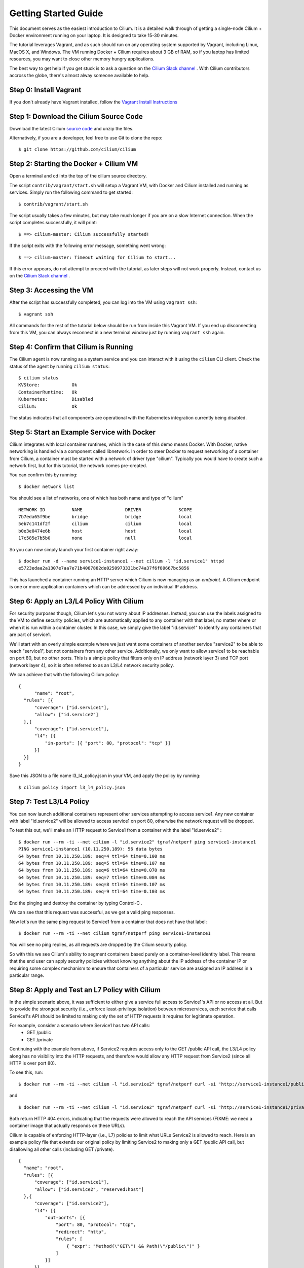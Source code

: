 Getting Started Guide
=====================

This document serves as the easiest introduction to Cilium.   It is a detailed walk through
of getting a single-node Cilium + Docker environment running on your laptop.
It is designed to take 15-30 minutes.

The tutorial leverages Vagrant, and as such should run on any operating system supported
by Vagrant, including Linux, MacOS X, and Windows.   The VM running Docker + Cilium requires
about 3 GB of RAM, so if you laptop has limited resources, you may want to close other memory
hungry applications.

The best way to get help if you get stuck is to ask a question on the
`Cilium Slack channel <https://cilium.herokuapp.com>`_ .  With Cilium contributors
accross the globe, there's almost alway someone available to help.

Step 0: Install Vagrant
-----------------------

If you don't already have Vagrant installed, follow the
`Vagrant Install Instructions <https://www.vagrantup.com/docs/installation/>`_


Step 1: Download the Cilium Source Code
---------------------------------------

Download the latest Cilium `source code <https://github.com/cilium/cilium/archive/master.zip>`_ and unzip the files.

Alternatively, if you are a developer, feel free to use Git to clone the repo:

::

    $ git clone https://github.com/cilium/cilium

Step 2: Starting the Docker + Cilium VM
---------------------------------------

Open a terminal and cd into the top of the cilium source directory.

The script ``contrib/vagrant/start.sh`` will setup a Vagrant VM, with Docker and Cilium installed
and running as services.  Simply run the following
command to get started:

::

    $ contrib/vagrant/start.sh

The script usually takes a few minutes, but may take much longer if you are on a
slow Internet connection.   When the script completes successfully, it will print:

::

   $ ==> cilium-master: Cilium successfully started!

If the script exits with the following error message, something went wrong:

::

   $ ==> cilium-master: Timeout waiting for Cilium to start...

If this error appears, do not attempt to proceed with the tutorial, as later steps will not
work properly.   Instead, contact us on the `Cilium Slack channel <https://cilium.herokuapp.com>`_ .

Step 3: Accessing the VM
------------------------

After the script has successfully completed, you can log into the VM using
``vagrant ssh``:

::

    $ vagrant ssh


All commands for the rest of the tutorial below should be run from inside this Vagrant VM.
If you end up disconnecting from this VM, you can always reconnect in a new terminal window
just by running ``vagrant ssh`` again.


Step 4: Confirm that Cilium is Running
--------------------------------------

The Cilium agent is now running as a system service and you can interact with
it using the ``cilium`` CLI client. Check the status of the agent by running
``cilium status``:

::

    $ cilium status
    KVStore:            Ok
    ContainerRuntime:   Ok
    Kubernetes:         Disabled
    Cilium:             Ok

The status indicates that all components are operational with the Kubernetes
integration currently being disabled.

Step 5: Start an Example Service with Docker
--------------------------------------------

Cilium integrates with local container runtimes, which in the case of this demo means Docker.
With Docker, native networking is handled via a component called libnetwork. In order to steer
Docker to request networking of a container from Cilium, a container must be
started with a network of driver type "cilium". Typically you would have to
create such a network first, but for this tutorial, the network comes pre-created.

You can confirm this by running:

::

   $ docker network list

You should see a list of networks, one of which has both name and type of "cilium"

::

    NETWORK ID          NAME                DRIVER              SCOPE
    7b7eda65f9be        bridge              bridge              local
    5eb7c141df2f        cilium              cilium              local
    b0e3e0474e6b        host                host                local
    17c585e7b5b0        none                null                local

So you can now simply launch your first container right away:

::

    $ docker run -d --name service1-instance1 --net cilium -l "id.service1" httpd
    e5723edaa2a1307e7aa7e71b4087882de0250973331bc74a37f6f80667bc5856


This has launched a container running an HTTP server which Cilium is now
managing as an `endpoint`. A Cilium endpoint is one or more application
containers which can be addressed by an individual IP address.


Step 6: Apply an L3/L4 Policy With Cilium
--------------------------------------------

For security purposes though, Cilium let's you not worry about IP addresses.  Instead, you can
use the labels assigned to the VM to define security policies, which are automatically applied to
any container with that label, no matter where or when it is run within a container cluster.  In
this case, we simply give the label "id.service1" to identify any containers that are part of service1.

We'll start with an overly simple example where we just want some containers of another service "service2" to
be able to reach "service1", but not containers from any other service.  Additionally, we only want to allow
service1 to be reachable on port 80, but no other ports.  This is a simple policy that filters only on IP address
(network layer 3) and TCP port (network layer 4), so it is often referred to as an L3/L4 network security policy.


We can achieve that with the following Cilium policy:

::

  {
        "name": "root",
    "rules": [{
        "coverage": ["id.service1"],
        "allow": ["id.service2"]
    },{
        "coverage": ["id.service1"],
        "l4": [{
            "in-ports": [{ "port": 80, "protocol": "tcp" }]
        }]
    }]
  }

Save this JSON to a file name l3_l4_policy.json in your VM, and apply the policy by running:

::

  $ cilium policy import l3_l4_policy.json


Step 7: Test L3/L4 Policy
-------------------------

You can now launch additional containers represent other services attempting to access service1.
Any new container with label "id.service2" will be allowed to access service1 on port 80, otherwise
the network request will be dropped.

To test this out, we'll make an HTTP request to Service1 from a container with the label "id.service2" :

::

    $ docker run --rm -ti --net cilium -l "id.service2" tgraf/netperf ping service1-instance1
    PING service1-instance1 (10.11.250.189): 56 data bytes
    64 bytes from 10.11.250.189: seq=4 ttl=64 time=0.100 ms
    64 bytes from 10.11.250.189: seq=5 ttl=64 time=0.107 ms
    64 bytes from 10.11.250.189: seq=6 ttl=64 time=0.070 ms
    64 bytes from 10.11.250.189: seq=7 ttl=64 time=0.084 ms
    64 bytes from 10.11.250.189: seq=8 ttl=64 time=0.107 ms
    64 bytes from 10.11.250.189: seq=9 ttl=64 time=0.103 ms

End the pinging and destroy the container by typing Control-C .

We can see that this request was successful, as we get a valid ping responses.

Now let's run the same ping request to Service1 from a container that does not have that label:

::

    $ docker run --rm -ti --net cilium tgraf/netperf ping service1-instance1

You will see no ping replies, as all requests are dropped by the Cilium security policy.

So with this we see Cilium's ability to segment containers based purely on a container-level
identity label.  This means that the end user can apply security policies without knowing
anything about the IP address of the container IP or requiring some complex mechanism to ensure
that containers of a particular service are assigned an IP address in a particular range.


Step 8:  Apply and Test an L7 Policy with Cilium
------------------------------------------------

In the simple scenario above, it was sufficient to either give a service full access to Service1's API
or no access at all.   But to provide the strongest security (i.e., enforce least-privilege isolation)
between microservices, each service that calls Service1's API should be limited to making only the set
of HTTP requests it requires for legitimate operation.

For example, consider a scenario where Service1 has two API calls:
 * GET /public
 * GET /private

Continuing with the example from above, if Service2 requires access only to the GET /public API call,
the L3/L4 policy along has no visibility into the HTTP requests, and therefore would allow any HTTP request
from Service2 (since all HTTP is over port 80).

To see this, run:

::

    $ docker run --rm -ti --net cilium -l "id.service2" tgraf/netperf curl -si 'http://service1-instance1/public'

and

::

    $ docker run --rm -ti --net cilium -l "id.service2" tgraf/netperf curl -si 'http://service1-instance1/private'

Both return HTTP 404 errors, indicating that the requests were allowed to reach the API services (FIXME: we need a container image
that actually responds on these URLs).

Cilium is capable of enforcing HTTP-layer (i.e., L7) policies to limit what URLs Service2 is allowed to reach.  Here is an
example policy file that extends our original policy by limiting Service2 to making only a GET /public API call, but disallowing
all other calls (including GET /private).

::

  {
    "name": "root",
    "rules": [{
        "coverage": ["id.service1"],
        "allow": ["id.service2", "reserved:host"]
    },{
        "coverage": ["id.service2"],
        "l4": [{
            "out-ports": [{
                "port": 80, "protocol": "tcp",
                "redirect": "http",
                "rules": [
                    { "expr": "Method(\"GET\") && Path(\"/public\")" }
                ]
            }]
        }]
    }]
  }

Create a file with this contents and name it l7_aware_policy.json .  Then import this policy to Cilium by running:

::

  $ cilium policy import l7_aware_policy.json

::

    $ docker run --rm -ti --net cilium -l "id.service2" tgraf/netperf curl -si 'http://service1-instance1/public'

and

::

    $ docker run --rm -ti --net cilium -l "id.service2" tgraf/netperf curl -si 'http://service1-instance1/private'

FIXME:  both requests return with no output.  So this is not working as expected.

Step 9: Clean-Up
---------------

When you are done with the setup and want to tear-down the Cilium + Docker VM, open a terminal, cd to the cilium directory
and run:

::

    $ vagrant destroy cilium-master

You can always re-create the VM using the steps described above.





